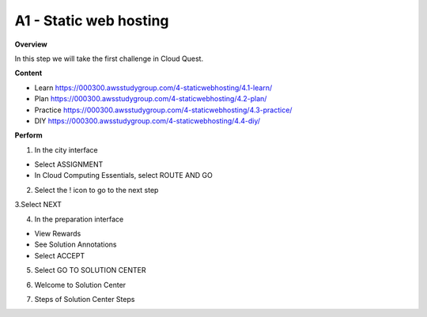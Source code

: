 A1 - Static web hosting
=======================================================================
**Overview** 

In this step we will take the first challenge in Cloud Quest.

**Content**

- Learn https://000300.awsstudygroup.com/4-staticwebhosting/4.1-learn/ 
- Plan https://000300.awsstudygroup.com/4-staticwebhosting/4.2-plan/
- Practice https://000300.awsstudygroup.com/4-staticwebhosting/4.3-practice/
- DIY https://000300.awsstudygroup.com/4-staticwebhosting/4.4-diy/

**Perform**

1. In the city interface

- Select ASSIGNMENT
- In Cloud Computing Essentials, select ROUTE AND GO

.. image:: picture/0001-webhosting.png  
   :align: center  
   :width: 700px

2. Select the ! icon to go to the next step

.. image:: picture/0002-webhosting.png  
   :align: center  
   :width: 700px

3.Select NEXT

.. image:: picture/0003-webhosting.png  
   :align: center  
   :width: 700px

4. In the preparation interface

- View Rewards
- See Solution Annotations
- Select ACCEPT

.. image:: picture/0004-webhosting.png  
   :align: center  
   :width: 700px

5.  Select GO TO SOLUTION CENTER

.. image:: picture/0005-webhosting.png  
   :align: center  
   :width: 700px

6. Welcome to Solution Center

.. image:: picture/0006-webhosting.png  
   :align: center  
   :width: 700px

7. Steps of Solution Center Steps

.. image:: picture/0007-webhosting.png  
   :align: center  
   :width: 700px
